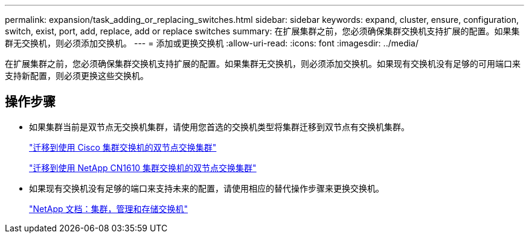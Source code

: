 ---
permalink: expansion/task_adding_or_replacing_switches.html 
sidebar: sidebar 
keywords: expand, cluster, ensure, configuration, switch, exist, port, add, replace, add or replace switches 
summary: 在扩展集群之前，您必须确保集群交换机支持扩展的配置。如果集群无交换机，则必须添加交换机。 
---
= 添加或更换交换机
:allow-uri-read: 
:icons: font
:imagesdir: ../media/


[role="lead"]
在扩展集群之前，您必须确保集群交换机支持扩展的配置。如果集群无交换机，则必须添加交换机。如果现有交换机没有足够的可用端口来支持新配置，则必须更换这些交换机。



== 操作步骤

* 如果集群当前是双节点无交换机集群，请使用您首选的交换机类型将集群迁移到双节点有交换机集群。
+
https://library.netapp.com/ecm/ecm_download_file/ECMP1140536["迁移到使用 Cisco 集群交换机的双节点交换集群"]

+
https://library.netapp.com/ecm/ecm_download_file/ECMP1140535["迁移到使用 NetApp CN1610 集群交换机的双节点交换集群"]

* 如果现有交换机没有足够的端口来支持未来的配置，请使用相应的替代操作步骤来更换交换机。
+
https://mysupport.netapp.com/documentation/productlibrary/index.html?productID=62371["NetApp 文档：集群，管理和存储交换机"]



